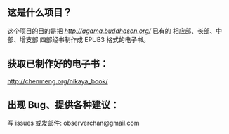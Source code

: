 ** 这是什么项目？

这个项目的目的是把 [[莊春江工作站][http://agama.buddhason.org/]] 已有的 相应部、长部、中部、增支部 四部经书制作成 EPUB3 格式的电子书。

** 获取已制作好的电子书：

http://chenmeng.org/nikaya_book/

** 出现 Bug、提供各种建议：

写 issues
或发邮件: observerchan@gmail.com
